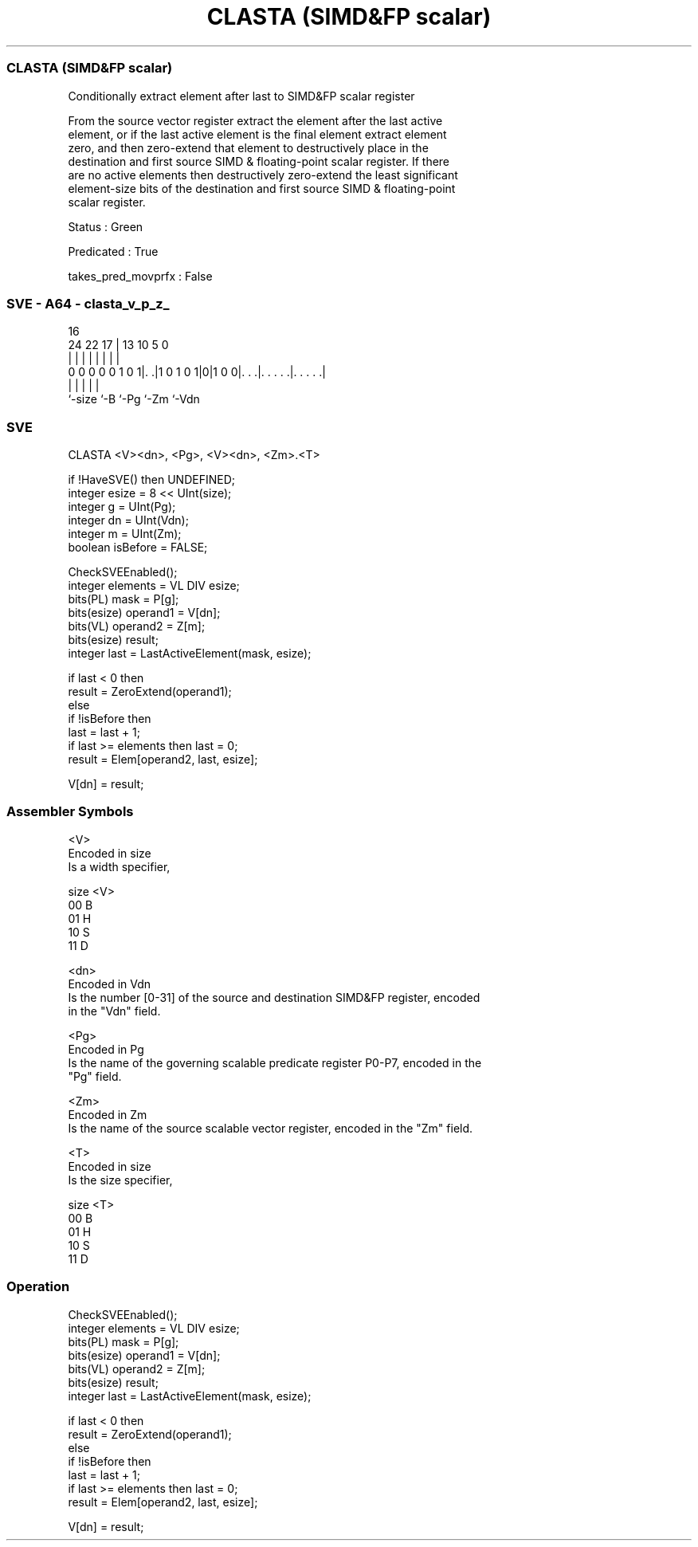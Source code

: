 .nh
.TH "CLASTA (SIMD&FP scalar)" "7" " "  "instruction" "sve"
.SS CLASTA (SIMD&FP scalar)
 Conditionally extract element after last to SIMD&FP scalar register

 From the source vector register extract the element after the last active
 element, or if the last active element is the final element extract element
 zero, and then zero-extend that element to destructively place in the
 destination and first source SIMD & floating-point scalar register. If there
 are no active elements then destructively zero-extend the least significant
 element-size bits of the destination and first source SIMD & floating-point
 scalar register.

 Status : Green

 Predicated : True

 takes_pred_movprfx : False



.SS SVE - A64 - clasta_v_p_z_
 
                                                                   
                                                                   
                                 16                                
                 24  22        17 |    13    10         5         0
                  |   |         | |     |     |         |         |
   0 0 0 0 0 1 0 1|. .|1 0 1 0 1|0|1 0 0|. . .|. . . . .|. . . . .|
                  |             |       |     |         |
                  `-size        `-B     `-Pg  `-Zm      `-Vdn
  
  
 
.SS SVE
 
 CLASTA  <V><dn>, <Pg>, <V><dn>, <Zm>.<T>
 
 if !HaveSVE() then UNDEFINED;
 integer esize = 8 << UInt(size);
 integer g = UInt(Pg);
 integer dn = UInt(Vdn);
 integer m = UInt(Zm);
 boolean isBefore = FALSE;
 
 CheckSVEEnabled();
 integer elements = VL DIV esize;
 bits(PL) mask = P[g];
 bits(esize) operand1 = V[dn];
 bits(VL) operand2 = Z[m];
 bits(esize) result;
 integer last = LastActiveElement(mask, esize);
 
 if last < 0 then
     result = ZeroExtend(operand1);
 else
     if !isBefore then
         last = last + 1;
         if last >= elements then last = 0;
     result = Elem[operand2, last, esize];
 
 V[dn] = result;
 

.SS Assembler Symbols

 <V>
  Encoded in size
  Is a width specifier,

  size <V> 
  00   B   
  01   H   
  10   S   
  11   D   

 <dn>
  Encoded in Vdn
  Is the number [0-31] of the source and destination SIMD&FP register, encoded
  in the "Vdn" field.

 <Pg>
  Encoded in Pg
  Is the name of the governing scalable predicate register P0-P7, encoded in the
  "Pg" field.

 <Zm>
  Encoded in Zm
  Is the name of the source scalable vector register, encoded in the "Zm" field.

 <T>
  Encoded in size
  Is the size specifier,

  size <T> 
  00   B   
  01   H   
  10   S   
  11   D   



.SS Operation

 CheckSVEEnabled();
 integer elements = VL DIV esize;
 bits(PL) mask = P[g];
 bits(esize) operand1 = V[dn];
 bits(VL) operand2 = Z[m];
 bits(esize) result;
 integer last = LastActiveElement(mask, esize);
 
 if last < 0 then
     result = ZeroExtend(operand1);
 else
     if !isBefore then
         last = last + 1;
         if last >= elements then last = 0;
     result = Elem[operand2, last, esize];
 
 V[dn] = result;

